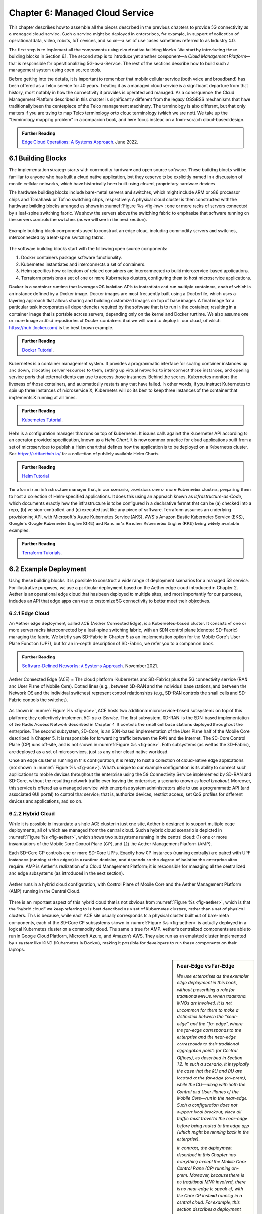 Chapter 6:  Managed Cloud Service
=================================

.. This is where we show how all the pieces can be pulled together
   into an end-to-end solution that can be deployed in enterprises as
   a managed service. 

   Current version is one edit pass beyond a cut-and-paste from the
   OPs book. Still needs a thorough edit to even out the level of
   detail and highlight the essential ideas.

   Would probably benefit from a use case (e.g., IoT) to help tie it
   all together.
   
This chapter describes how to assemble all the pieces described in the
previous chapters to provide 5G connectivity as a managed cloud
service. Such a service might be deployed in enterprises, for example,
in support of collection of operational data, video, robots, IoT
devices, and so on—a set of use cases sometimes referred to as
Industry 4.0.

The first step is to implement all the components using cloud native
building blocks. We start by introducing those building blocks in
Section 6.1. The second step is to introduce yet another component—a
*Cloud Management Platform*—that is responsible for operationalizing
5G-as-a-Service. The rest of the sections describe how to build such a
management system using open source tools.

Before getting into the details, it is important to remember that
mobile cellular service (both voice and broadband) has been offered as a
Telco service for 40 years. Treating it as a managed cloud service is
a significant departure from that history, most notably in how the
connectivity it provides is operated and managed. As a consequence,
the Cloud Management Platform described in this chapter is
significantly different from the legacy OSS/BSS mechanisms that have
traditionally been the centerpiece of the Telco management
machinery. The terminology is also different, but that only matters if
you are trying to map Telco terminology onto cloud terminology (which
we are not). We take up the "terminology mapping problem" in a
companion book, and here focus instead on a from-scratch cloud-based
design.

.. _reading_ops:
.. admonition:: Further Reading 
   
   `Edge Cloud Operations: A Systems Approach 
   <https://ops.systemsapproach.org>`__.  June 2022.

.. Should note (here or in Ch4 & 5) that you'll see "Mgmt/Orchestrator"
   in Core-specific and RAN-specific architecture diagrams. We're
   describing one "up a level" that spans both (and the fabric that
   connects them)


6.1 Building Blocks
-------------------

The implementation strategy starts with commodity hardware and open
source software. These building blocks will be familiar to anyone who
has built a cloud native application, but they deserve to be
explicitly named in a discussion of mobile cellular networks, which
have historically been built using closed, proprietary hardware
devices.

The hardware building blocks include bare-metal servers and switches,
which might include ARM or x86 processor chips and Tomahawk or Tofino
switching chips, respectively. A physical cloud cluster is then
constructed with the hardware building blocks arranged as shown in
:numref:`Figure %s <fig-hw>`: one or more racks of servers connected
by a leaf-spine switching fabric. We show the servers above the
switching fabric to emphasize that software running on the servers
controls the switches (as we will see in the next section).

.. _fig-hw:
.. figure:: figures/ops/Slide4.png
   :width: 400px
   :align: center

   Example building block components used to construct an edge cloud,
   including commodity servers and switches, interconnected by a
   leaf-spine switching fabric.

The software building blocks start with the following open source
components:

1. Docker containers package software functionality.

2. Kubernetes instantiates and interconnects a set of containers.

3. Helm specifies how collections of related containers are
   interconnected to build microservice-based applications.

4. Terraform provisions a set of one or more Kubernetes clusters,
   configuring them to host microservice applications.

Docker is a container runtime that leverages OS isolation APIs to
instantiate and run multiple containers, each of which is an instance
defined by a Docker image. Docker images are most frequently built
using a Dockerfile, which uses a layering approach that allows sharing
and building customized images on top of base images. A final image
for a particular task incorporates all dependencies required by the
software that is to run in the container, resulting in a container
image that is portable across servers, depending only on the kernel
and Docker runtime. We also assume one or more image artifact
repositories of Docker containers that we will want to deploy in our
cloud, of which `<https://hub.docker.com/>`__ is the best known
example.

.. _reading_docker:
.. admonition:: Further Reading

   `Docker Tutorial
   <https://www.docker.com/101-tutorial>`__.

Kubernetes is a container management system. It provides a
programmatic interface for scaling container instances up and down,
allocating server resources to them, setting up virtual networks to
interconnect those instances, and opening service ports that external
clients can use to access those instances. Behind the scenes,
Kubernetes monitors the liveness of those containers, and
automatically restarts any that have failed. In other words, if you
instruct Kubernetes to spin up three instances of microservice X,
Kubernetes will do its best to keep three instances of the container
that implements X running at all times.

.. _reading_k8s:
.. admonition:: Further Reading

   `Kubernetes Tutorial
   <https://kubernetes.io/docs/tutorials/kubernetes-basics/>`__.

Helm is a configuration manager that runs on top of Kubernetes. It
issues calls against the Kubernetes API according to an
operator-provided specification, known as a *Helm Chart*. It is now
common practice for cloud applications built from a set of
microservices to publish a Helm chart that defines how the application
is to be deployed on a Kubernetes cluster. See
`<https://artifacthub.io/>`__ for a collection of publicly available
Helm Charts.

.. _reading_helm:
.. admonition:: Further Reading

   `Helm Tutorial
   <https://helm.sh/docs/intro/quickstart/>`__.

Terraform is an infrastructure manager that, in our scenario,
provisions one or more Kubernetes clusters, preparing them to host a
collection of Helm-specified applications. It does this using an
approach known as *Infrastructure-as-Code*, which documents exactly
how the infrastructure is to be configured in a declarative format
that can be (a) checked into a repo, (b) version-controlled, and (c)
executed just like any piece of software.  Terraform assumes an
underlying provisioning API, with Microsoft's Azure Kubernetes Service
(AKS), AWS's Amazon Elastic Kubernetes Service (EKS), Google's Google
Kubernetes Engine (GKE) and Rancher's Rancher Kubernetes Engine (RKE)
being widely available examples.

.. _reading_terraform:
.. admonition:: Further Reading

   `Terraform Tutorials
   <https://learn.hashicorp.com/terraform>`__.

6.2 Example Deployment
----------------------

Using these building blocks, it is possible to construct a wide range
of deployment scenarios for a managed 5G service. For illustrative
purposes, we use a particular deployment based on the Aether edge
cloud introduced in Chapter 2. Aether is an operational edge cloud
that has been deployed to multiple sites, and most importantly for our
purposes, includes an API that edge apps can use to customize 5G
connectivity to better meet their objectives.

6.2.1 Edge Cloud
~~~~~~~~~~~~~~~~

An Aether edge deployment, called ACE (Aether Connected Edge), is a
Kubernetes-based cluster. It consists of one or more server racks
interconnected by a leaf-spine switching fabric, with an SDN control
plane (denoted SD-Fabric) managing the fabric. We briefly saw
SD-Fabric in Chapter 5 as an implementation option for the Mobile
Core's User Plane Function (UPF), but for an in-depth description of
SD-Fabric, we refer you to a companion book.

.. _reading_sdn:
.. admonition:: Further Reading 
   
   `Software-Defined Networks: A Systems Approach 
   <https://sdn.systemsapproach.org>`__.  November 2021.

.. _fig-ace:
.. figure:: figures/ops/Slide5.png
   :width: 350px
   :align: center

   Aether Connected Edge (ACE) = The cloud platform (Kubernetes and
   SD-Fabric) plus the 5G connectivity service (RAN and User Plane of
   Mobile Core). Dotted lines (e.g., between SD-RAN and the individual
   base stations, and between the Network OS and the individual
   switches) represent control relationships (e.g., SD-RAN controls
   the small cells and SD-Fabric controls the switches).
	
As shown in :numref:`Figure %s <fig-ace>`, ACE hosts two additional
microservice-based subsystems on top of this platform; they
collectively implement *5G-as-a-Service*. The first subsystem, SD-RAN,
is the SDN-based implementation of the Radio Access Network described
in Chapter 4. It controls the small cell base stations deployed
throughout the enterprise. The second subsystem, SD-Core, is an
SDN-based implementation of the User Plane half of the Mobile Core
described in Chapter 5. It is responsible for forwarding traffic
between the RAN and the Internet. The SD-Core Control Plane (CP) runs
off-site, and is not shown in :numref:`Figure %s <fig-ace>`. Both
subsystems (as well as the SD-Fabric), are deployed as a set of
microservices, just as any other cloud native workload.

Once an edge cluster is running in this configuration, it is ready to
host a collection of cloud-native edge applications (not shown in
:numref:`Figure %s <fig-ace>`). What’s unique to our example
configuration is its ability to connect such applications to mobile
devices throughout the enterprise using the 5G Connectivity Service
implemented by SD-RAN and SD-Core, without the resulting network
traffic ever leaving the enterprise; a scenario known as *local
breakout*.  Moreover, this service is offered as a managed service,
with enterprise system administrators able to use a programmatic API
(and associated GUI portal) to control that service; that is,
authorize devices, restrict access, set QoS profiles for different
devices and applications, and so on.

6.2.2 Hybrid Cloud
~~~~~~~~~~~~~~~~~~

While it is possible to instantiate a single ACE cluster in just one
site, Aether is designed to support multiple edge deployments, all of
which are managed from the central cloud. Such a hybrid cloud scenario
is depicted in :numref:`Figure %s <fig-aether>`, which shows two
subsystems running in the central cloud: (1) one or more
instantiations of the Mobile Core Control Plane (CP), and (2) the
Aether Management Platform (AMP).

Each SD-Core CP controls one or more SD-Core UPFs.  Exactly how CP
instances (running centrally) are paired with UPF instances (running
at the edges) is a runtime decision, and depends on the degree of
isolation the enterprise sites require. AMP is Aether's realization of
a Cloud Management Platform; it is responsible for managing all the
centralized and edge subsystems (as introduced in the next section).

.. Discuss variable number of Cores, vs one-per-metro as suggested
   earlier. This is for isolation purposes (and potentially, customization).
   

.. _fig-aether:
.. figure:: figures/ops/Slide6.png
   :width: 600px
   :align: center

   Aether runs in a hybrid cloud configuration, with Control Plane of
   Mobile Core and the Aether Management Platform (AMP) running in the
   Central Cloud.

There is an important aspect of this hybrid cloud that is not obvious
from :numref:`Figure %s <fig-aether>`, which is that the “hybrid
cloud” we keep referring to is best described as a set of Kubernetes
clusters, rather than a set of physical clusters.  This is because,
while each ACE site usually corresponds to a physical cluster built
out of bare-metal components, each of the SD-Core CP subsystems shown
in :numref:`Figure %s <fig-aether>` is actually deployed in a logical
Kubernetes cluster on a commodity cloud. The same is true for
AMP. Aether’s centralized components are able to run in Google Cloud
Platform, Microsoft Azure, and Amazon’s AWS. They also run as an
emulated cluster implemented by a system like KIND (Kubernetes in
Docker), making it possible for developers to run these components on
their laptops.

.. sidebar:: Near-Edge vs Far-Edge

   *We use enterprises as the exemplar edge deployment in this book,
   without prescribing a role for traditional MNOs. When traditional
   MNOs are involved, it is not uncommon for them to make a
   distinction between the "near-edge" and the "far-edge", where the
   far-edge corresponds to the enterprise and the near-edge
   corresponds to their traditional aggregation points (or Central
   Offices), as described in Section 1.2. In such a scenario, it is
   typically the case that the RU and DU are located at the far-edge
   (on-prem), while the CU—along with both the Control and User Planes
   of the Mobile Core—run in the near-edge. Such a configuration does
   not support local breakout, since all traffic must travel to the
   near-edge before being routed to the edge app (which might be
   running back in the enterprise).*

   *In contrast, the deployment described in this Chapter has
   everything except the Mobile Core Control Plane (CP) running
   on-prem. Moreover, because there is no traditional MNO involved,
   there is no near-edge to speak of, with the Core CP instead running
   in a central cloud. For example, this section describes a
   deployment with SD-Core (CP) running in the Google Cloud. It is the
   case, however, that the SD-Core (CP) can optionally run on-prem if
   a fully local configuration is preferred. Where each component runs
   is a configuration option.*

6.2.3 Stakeholders
~~~~~~~~~~~~~~~~~~

With the understanding that our target environment is a collection of
Kubernetes clusters—some running on bare-metal hardware at edge sites
and some running in central datacenters—there is an orthogonal issue
of how decision-making responsibility for those clusters is shared
among multiple stakeholders. Identifying the relevant stakeholders is
an important prerequisite for establishing a cloud service, and while
the example we use may not be suitable for all situations, it does
illustrate the design implications.

For Aether, we care about two primary stakeholders: (1) the *cloud
operators* who manage the hybrid cloud as a whole, and (2) the
*enterprise users* who decide on a per-site basis how to take
advantage of the local cloud resources (e.g., what edge applications
to run and how to slice connectivity resources among those apps).  We
sometimes call the latter "enterprise admins" to distinguish them from
"end-users" who might want to manage their own personal devices.

Aether is multi-tenant in the sense that it authenticates and isolates
these stakeholders, allowing each to access only those objects they
are responsible for. This makes the approach agnostic as to whether
all the edge sites belong to a single organization (with that
organization also responsible for operating the cloud), or
alternatively, there being a separate organization that offers a
managed service to a set of distinct enterprises (each of which spans
one or more sites).

There is a third stakeholder of note—third-party service
providers—which points to the larger issue of how we deploy and manage
the edge applications that take advantage of 5G-as-a-Service. The
approach Aether adopts is to expect service providers to make their
applications available either as source code (which works for open
source or in-house apps), or as standard cloud native artifacts (e.g.,
Docker images and Helm charts). Either format can be fed into the
Lifecycle Management pipeline described in Section 6.3.2. The
alternative would be for edge service providers to share operational
responsibility for the edge cloud with the cloud operator, which is
possible if the infrastructure running at the edge is either
multi-tenant or a multi-cloud.

6.2.4 Alternative Configurations
~~~~~~~~~~~~~~~~~~~~~~~~~~~~~~~~

The deployment just described is Aether in its full glory. Simpler
configurations are also possible, which makes sense in less demanding
scenarios. For example, small edge clusters can be built with only a
single switch (or two switches for resiliency), with or without
SDN-based control. And in the limit, an Aether edge can run on a
single server, which makes the SD-Fabric application unnecessary.

Another possible simplification is to co-locate both AMP and the
SD-Core CP on the edge cluster, making it possible for a complete
Aether deployment to be self-contained in a single site. Note that
doing so likely precludes a multi-site deployment.

As a final example, while we describe each ACE cluster as starting
with bare-metal (with AMP responsible for booting the hardware into a
state that is ready to host Kubernetes workloads), an alternative is
to start with an edge deployment that is managed by one of the
hyperscalers as an extension of their datacenters. Google’s Anthos,
Microsoft’s Azure Arc, and Amazon’s ECS-Anywhere are examples of such
edge cloud products. In this scenario, AMP still manages the SD-Core
and SD-RAN applications, but not the underlying platform (which may
include an alternative SD-Fabric).


6.3 Cloud Management Platform 
------------------------------

Operationalizing the hardware and software components described in the
previous two sections is the essence of what it means to offer 5G as a
*managed service*.  This responsibility falls to the Cloud Management
Platform, which in Aether corresponds to the centralized AMP component
shown in :numref:`Figure %s <fig-aether>`. AMP manages both the
distributed set of ACE clusters and one or more SD-Core CP clusters
running in the central cloud.

The following uses AMP to illustrate how to deliver 5G-as-a-Service,
but the approach generalizes because AMP is based on widely-used open
source tools. For more details about all the subsystems involved in
operationalizing an edge cloud, we refer you to the companion book
mentioned in the introduction to this chapter.

.. _fig-amp:
.. figure:: figures/ops/Slide7.png
   :width: 600px
   :align: center

   The four subsystems that comprise AMP: Resource Provisioning,
   Lifecycle Management, Service Orchestrator, and Monitoring & Telemetry.

At a high level, AMP is organized around the four subsystems shown in
:numref:`Figure %s <fig-amp>`:

* **Resource Provisioning** is responsible for initializing resources
  (e.g., servers, switches) that add, replace, or upgrade capacity.
  It configures and bootstraps both physical and virtual resources,
  bringing them up to a state so Lifecycle Management can take over
  and manage the software running on those resources.

* **Lifecycle Management** is responsible for continuous integration
  and deployment of the software components that collectively
  implement 5G-as-a-Service. It adopts the GitOps practice of
  *Configuration-as-Code*, using Helm Charts and Terraform Templates
  to specify how functionality is to be deployed and configured.

* **Service Orchestration** provides a means to manage services once
  they are operational. It defines an API that hides the
  implementation details of the underlying microservices, and is used
  to manage the provided 5G connectivity service.

* **Monitoring & Telemetry** is responsible for collecting, archiving,
  evaluating, and analyzing operational data generated by the
  underlying components. It makes it possible to diagnose and respond
  to failures, tune performance, do root cause analysis, perform
  security audits, and understand when it is necessary to provision
  additional capacity.
    
While AMP implements all four subsystems, there is an alternative
perspective worth highlighting, one in which the management platform
is characterized as having *on-line* and *off-line* components. Such a
two dimensional schematic shown in :numref:`Figure %s <fig-2D>`.
Lifecycle Management (coupled with Resource Provisioning) runs
off-line, sitting adjacent to the hybrid cloud. Operators and
Developers provision and change the system by checking code (including
configuration specs) into a repo, which in turn triggers an upgrade of
the running system. Service Orchestration (coupled with Monitoring and
Telemetry) runs on-line, layered on top of the hybrid cloud being
managed. It defines an API that can be used to read and write
parameters of the running system, which serves as a foundation for
building closed-loop control. Although not shown in the schematic, the
off-line component is also used to lifecycle-manage the on-line
components.

.. _fig-2D:
.. figure:: figures/ops/Slide11.png 
   :width: 500px 
   :align: center 

   Alternative representation of the management platform, highlighting
   the off-line and on-line aspects of cloud management.

6.3.1 Resource Provisioning
~~~~~~~~~~~~~~~~~~~~~~~~~~~~~~~~

Resource Provisioning is the process of bringing virtual and physical
resources online. For physical resources, it has both a hands-on
component (racking and connecting devices) and a bootstrap component
(configuring how the resources boot into a "ready" state). When
utilizing virtual resources (e.g., VMs instantiated on a commercial
cloud) the "rack and connect" step is carried out by a sequence of API
calls rather than a hands-on technician.

Because we want to automate the sequence of calls needed to activate
virtual infrastructure, we adopt an approach known as
*Infrastructure-as-Code*. This is where Terraform comes into play.
The general idea is to document, in a declarative format that can be
"executed", exactly what our infrastructure is to look like. The code
defines how the infrastructure is to be configured.

When a cloud is built from a combination of virtual and physical
resources, as is the case for a hybrid cloud like Aether, we need a
seamless way to accommodate both. To this end, our approach is to
first overlay a *logical structure* on top of hardware resources,
making them roughly equivalent to the virtual resources we get from a
commercial cloud provider. This results in a hybrid scenario similar
to the one shown in :numref:`Figure %s <fig-infra>`.  One way to think
about this is that the task of booting hardware into the "ready" state
involves installing and configuring several subsystems that
collectively form the cloud platform. It is this platform that
Terraform interacts with, indirectly, through a cloud provisioning API.

.. _fig-infra:
.. figure:: figures/ops/Slide12.png
    :width: 450px
    :align: center

    Resource Provisioning in a hybrid cloud that includes both
    physical and virtual resources.


6.3.2 Lifecycle Management
~~~~~~~~~~~~~~~~~~~~~~~~~~~~~~~~~~~

Lifecycle Management is concerned with updating and evolving a running
system over time. :numref:`Figure %s <fig-cicd>` gives an overview of
the pipeline/toolchain that make up the two halves of Lifecycle
Management—Continuous Integration (CI) and Continuous Deployment
(CD). The key thing to focus on is the Image and Config Repos in the
middle. They represent the “interface” between the two halves: CI
produces Docker Images and Helm Charts, storing them in the respective
Repositories, while CD consumes Docker Images and Helm Charts, pulling
them from the respective Repositories.

.. _fig-cicd:
.. figure:: figures/ops/Slide8.png
   :width: 600px
   :align: center

   Overview of the CI/CD pipeline.

The Config Repo also contains declarative specifications of the
infrastructure artifacts, specifically, the Terraform templates. These
files are input to Lifecycle Management, which implies that Terraform
gets invoked as part of CI/CD whenever these files change. In other
words, CI/CD keeps both the software-related components in the
underlying cloud platform and the microservice workloads that run on
top of that platform up to date.

.. sidebar:: Continuous Delivery vs Deployment

    *You will also hear CD refer to "Continuous Delivery" instead of
    "Continuous Deployment", but we are interested in the complete
    end-to-end process, so CD will always imply the latter in this
    book. But keep in mind that "continuous" does not necessarily mean
    "instantaneous"; there can be a variety of gating functions
    injected into the CI/CD pipeline to control when and how upgrades
    get rolled out. The important point is that all the stages in the pipeline
    are automated.*

    *So what exactly does "Continuous Delivery" mean? Arguably, it's
    redundant when coupled with "Continuous Integration" since the
    set of artifacts being produced by the CI half of the pipeline
    (e.g., Docker images) is precisely what's being delivered. There
    is no "next step" unless you also deploy those artifacts. It's
    hair-splitting, but some would argue CI is limited to testing new
    code and Continuous Delivery corresponds to the final "publish
    the artifact" step. For our purposes, we lump "publish the
    artifact" into the CI half of the pipeline.*

There are three takeaways from this overview. The first is that by
having well-defined artifacts passed between CI and CD (and between
operators responsible for resource provisioning and CD), the
subsystems are loosely coupled, and able to perform their respective
tasks independently. The second is that all authoritative state needed
to successfully build and deploy the system is contained within the
pipeline, specifically, as declarative specifications in the Config
Repo. This is the cornerstone of *Configuration-as-Code* (also known
as *GitOps*), the cloud native approach to CI/CD. The third is that
there is an opportunity for operators to apply discretion to the
pipeline, as denoted by the *"Deployment Gate"* in the Figure,
controlling what features get deployed when. (Keep in mind that
"continuous" does not necessarily mean "instantaneous"; there can be a
variety of gating functions injected into the CI/CD pipeline to
control when upgrades get rolled out.)

The third repository shown in :numref:`Figure %s <fig-cicd>` is the
Code Repo (on the far left). Developers continually check new features
and bug fixes into this repo, which triggers the CI/CD pipeline. A set
of tests and code reviews are run against these check-ins, with the
output of those tests/reviews reported back to developers, who modify
their patch sets accordingly. (These develop-and-test feedback loops
are implied by the dotted lines in :numref:`Figure %s <fig-cicd>`.)

The far right of :numref:`Figure %s <fig-cicd>` shows the set of
deployment targets, with *Staging* and *Production* called out as two
illustrative examples. The idea is that a new version of the software
is deployed first to a set of Staging clusters, where it is subjected
to realistic workloads for a period of time, and then rolled out to
the Production clusters once the Staging deployments give us
confidence that the upgrade is reliable.

Finally, two of the CI stages shown in :numref:`Figure %s <fig-cicd>`
identify a *Testing* component. One is a set of component-level tests
that are run against each patch set checked into the Code Repo. These
tests gate integration; fully merging a patch into the Code Repo
requires first passing this preliminary round of tests. Once merged,
the pipeline runs a build across all the components, and a second
round of testing happens on a *Quality Assurance (QA)*
cluster. Passing these tests gate deployment, but as just noted,
testing also happens in the Staging clusters as part of the CD end of
the pipeline.

6.3.3 Service Orchestration
~~~~~~~~~~~~~~~~~~~~~~~~~~~

Service Orchestration is responsible for managing the Kubernetes
workloads once they are up and running, which in our case means
providing a programmatic API that can be used by various stakeholders
to manage the 5G connectivity service.  As shown in :numref:`Figure %s
<fig-control>`, the Service Orchestrator hides the implementation
details of 5G connectivity, which spans four different components and
multiple clouds. It does this by providing a coherent service
interface for users, enabling them to authorize
devices and set QoS parameters on an end-to-end basis.

.. _fig-control:
.. figure:: figures/ops/Slide9.png
   :width: 400px
   :align: center

   Example use case that requires ongoing runtime control.

In other words, the Service Orchestrator defines an abstraction layer
on top of a collection of backend components, effectively turning them
into an externally visible (and controllable) cloud service. In some
situations a single backend component might implement the entirety of
a service, but in the case of 5G, which is constructed from a
collection of disaggregated components, Service Orchestration is where
we define an API that logically integrates those components into a
unified and coherent whole.  It is also an opportunity to “raise the
level of abstraction” for the underlying subsystems, hiding
unnecessary implementation details.

We describe this connectivity interface in Section 6.4. For now, our
focus is on the main issues Service Orchestration must address in
order to offer such an API.  At a high level, it must:

1. Authenticate the principal wanting to perform the operation.

2. Determine if that principal has sufficient privilege to carry out the
   operation.

3. Push the new parameter setting(s) to one or more backend components.

4. Record the specified parameter setting(s), so the new value(s)
   persist.

Central to this role is the requirement that Service Orchestration be
able to represent a set of abstract objects, which is to say, it
implements a *data model*. The API is then generated from this data
model, and persistent state associated with instances of the models is
stored in a Key/Value store. Aether uses YANG to specify the models,
in part because it is a rich language for data modeling, but also
because there is a robust collection of YANG-based tools that we can
build upon.

.. _reading_yang:
.. admonition:: Further Reading

   `YANG - A Data Modeling Language for the Network Configuration Protocol
   <https://datatracker.ietf.org/doc/html/rfc6020>`__. RFC 6020. October 2010.

Finally, changes to the model-defined parameters must be propagated to
the backend components, and in practice there is no established
API for doing this. Aether assumes gNMI as its southbound interface to
communicate configuration changes to the software services, where an
Adapter (not shown in the figure) has to be written for any services
that do not support gNMI natively.

6.3.4 Monitoring and Telemetry
~~~~~~~~~~~~~~~~~~~~~~~~~~~~~~~~~~~~~

Collecting telemetry data for a running system is an essential
function of the management platform. It enables operators to monitor
system behavior, evaluate performance, make informed provisioning
decisions, respond to failures, identify attacks, and diagnose
problems. There are three types of telemetry data—*metrics*, *logs*,
and *traces*\—along with open source software stacks available to help
collect, store, and act upon each of them.

Metrics are quantitative data about a system. These include common
performance metrics such as link bandwidth, CPU utilization, and
memory usage, but also binary results corresponding to "up" and
"down", as well as other state variables that can be encoded
numerically.  These values are produced and collected periodically
(e.g., every few seconds), either by reading a counter, or by
executing a runtime test that returns a value.  These metrics can be
associated with physical resources such as servers and switches,
virtual resources such as VMs and containers, or high-level
abstractions such as the *Connectivity Service* described in the next
section. Given these many possible sources of data, the job of the
metrics monitoring stack is to collect, archive, visualize, and
optionally analyze this data. Prometheus is a popular open source tool
for storing and querying metrics.

.. _reading_monitor:
.. admonition:: Further Reading

   `Prometheus <https://prometheus.io/docs/introduction/overview/>`__.

Logs are the qualitative data that is generated whenever a noteworthy
event occurs. This information can be used to identify problematic
operating conditions (i.e., it may trigger an alert), but more
commonly, it is used to troubleshoot problems after they have been
detected. Various system components—all the way from the low-level OS
kernel to high-level cloud services—write messages that adhere to a
well-defined format to the log. These messages include a timestamp,
which makes it possible for the logging stack to parse and correlate
messages from different components. ElasticSearch is a widely-used
tool for storing and analyzing log messages.

.. _reading_logging:
.. admonition:: Further Reading

   `ElasticSearch
   <https://www.elastic.co/elasticsearch/>`__.

Traces are a record of causal relationships (e.g., Service A calls
Service B) resulting from user-initiated transactions or jobs. They
are related to logs, but provide more specialized information about
the context in which different events happen. Tracing is
well understood in a single program, where an execution trace is
commonly recorded as an in-memory call stack, but traces are
inherently distributed across a graph of network-connected
microservices in a cloud setting. This makes the problem challenging,
but also critically important because it is often the case that the
only way to understand time-dependent phenomena—such as why a
particular resource is overloaded—is to understand how multiple
independent workflows interact with each other.  Jaeger is a popular
open source tool used for tracing.

.. _reading_tracing:
.. admonition:: Further Reading 

   `Jaeger: End-to-End Distributed Tracing 
   <https://www.jaegertracing.io/>`__. 


6.4 Connectivity API
--------------------------

.. It would be helpful to add a "usage example", maybe as a follow-on
   Section 6.5.

The visible aspect of a 5G service is the programmatic interface it
provides to users, giving them the ability to control and customize
the underlying connectivity service. This API is implemented by the
Service Orchestrator outlined in the previous section, but what we
really care about is the interface itself. Using Aether as a concrete
example, this section describes such an API.

Like many cloud services, the API for 5G-as-a-Service is RESTful.
This means it supports REST's GET, POST, PATCH, and DELETE operations
on a set of resources (objects):

* GET: Retrieve an object.
* POST: Create an object.
* PUT,  PATCH: Modify an existing object.
* DELETE: Delete an object.

Each object, in turn, is typically defined by a data model.  In Aether
this model is specified in YANG, but rather than dive into the
particulars of YANG, this section describes the models informally by
describing the relevant fields.

Every object contains an `id` field that is used to uniquely identify
the object.  Some objects contain references to other objects. For
example, many objects contain references to the `Enterprise` object,
which allows them to be associated with a particular enterprise. That
is, references are constructed using the `id` field of the referenced
object. 

In addition to the `id` field, several other fields are also common to
all models. These include:

* `description`: A human-readable description, used to store additional context about the object.
* `display-name`: A human-readable name that is shown in the GUI.

As these fields are common to all models, we omit them from the
per-model descriptions that follow. Note that we use upper case to
denote a model (e.g., `Enterprise`) and lower case to denote a field
within a model (e.g., `enterprise`).

6.4.1 Enterprises
~~~~~~~~~~~~~~~~~

Aether is deployed in enterprises, and so needs to define a
representative set of organizational abstractions. These include
`Enterprise`, which forms the root of a customer-specific
hierarchy. The `Enterprise` model is referenced by many other objects,
and allows those objects to be scoped to a particular Enterprise for
ownership and role-based access control purposes. `Enterprise`
contains the following fields:

* `connectivity-service`: A list of backend subsystems that implement
  connectivity for this enterprise. This list corresponds to the API
  endpoint for the SD-Core, SD-Fabric, and SD-RAN components.

`Enterprises` are further divided into `Sites`. A site is a
point-of-presence for an `Enterprise` and may be either physical or
logical (i.e., a single geographic location could contain several
logical sites). The`Site` model, in turn, contains the following
fields:

* `enterprise`: A link to the `Enterprise` that owns this site.
* `imsi-definition`: A description of how IMSIs are constructed for
  this site. It consists of the following sub-fields:

   * `mcc`: Mobile country code.
   * `mnc`: Mobile network code.
   * `enterprise`: A numeric enterprise id.
   * `format`: A mask that defines how the above three fields are
     encoded in an IMSI. For example `CCCNNNEEESSSSSS` specifies an
     IMSI with a 3-digit MCC, a 3-digit MNC, a 3-digit ENT, and a 6-digit
     subscriber.

As a reminder, an IMSI is burned into every SIM card, and is used to
identify and locate UEs throughout the global cellular network.

6.4.2 Slices
~~~~~~~~~~~~

Aether models 5G connectivity as a `Slice`, which represents an
isolated communication channel (and associated QoS parameters) that
connects a set of devices (modeled as a `Device-Group`) to a set of
applications (each of which is modeled as an `Application`).  For
example, an enterprise might configure one slice to carry IoT traffic
and another slice to carry video traffic. The `Slice` model has the
following fields:

* `device-group`: A list of `Device-Group` objects that can participate in this `Slice`. Each
  entry in the list contains both the reference to the `Device-Group` as well as an `enable`
  field which may be used to temporarily remove access to the group.

* `application`: A list of `Application` objects that are either allowed or denied for this
  `Slice`. Each entry in the list contains both a reference to the `Application` as well as an
  `allow` field which can be set to `true` to allow the application or `false` to deny it.
* `template`: Reference to the `Template` that was used to initialize this `Slice`.
* `upf`: Reference to the User Plane Function (`UPF`) that should be
  used to process packets for this `Slice`. Multiple `Slices` may share
  a single `UPF`.
* `enterprise`: Reference to the `Enterprise` that owns this `Slice`.
* `site`: Reference to the `Site` where this `Slice` is deployed.
* `sst`, `sd`: 3GPP-defined slice identifiers assigned by the operations team.
* `mbr.uplink`, `mbr.downlink`, `mbr.uplink-burst-size`,
  `mbr.downlink-burst-size`.  Maximum bit-rate and burst sizes for
  this slice.
  
The rate-related parameters are initialized using a selected
`template`, as described below, but these values may be changed at
runtime. Also note that this example illustrates how modeling can be
used to enforce invariants, in this case, that the `Site` of the `UPF`
and `Device-Group` must match the `Site` of the `Slice`. That is, the
physical devices that connect to a slice and the UPF that implements
the core segment of the slice must be constrained to a single physical
location.

At one end of a Slice is a `Device-Group`, which identifies a set of
devices that are allowed to use the Slice to connect to various
applications. The `Device-Group` model contains the following fields:

* `imsis`: A list of IMSI ranges. Each range has the following
  fields:

   * `name`: Name of the range. Used as a key.
   * `imsi-range-from`: First IMSI in the range.
   * `imsi-range-to`: Last IMSI in the range. Can be omitted if
     the range only contains one IMSI.
* `ip-domain`: Reference to an `IP-Domain` object that describes the
  IP and DNS settings for UEs within this group.
* `site`: Reference to the site where this `Device-Group` may be
  used. (This field indirectly identifies the `Enterprise` since a
  `Site` contains a reference to `Enterprise`.) 
* `mbr.uplink`, `mbr.downlink`: Maximum bit-rate for the device group.
* `traffic-class`: The traffic class to be used for devices in this group.  

At the other end of a Slice is a list of `Application` objects, which
specifies the endpoints for the program devices talk to. The
`Application` model contains the following fields:

* `address`: The DNS name or IP address of the endpoint.
* `endpoint`: A list of endpoints. Each has the following
  fields:

   * `name`: Name of the endpoint. Used as a key.
   * `port-start`: Starting port number.
   * `port-end`: Ending port number.
   * `protocol`:  Protocol (`TCP|UDP`) for the endpoint.
   * `mbr.uplink`, `mbr.downlink`: Maximum bitrate for devices communicating with this
     application.
   * `traffic-class`: Traffic class for devices communicating with this application.

* `enterprise`: Link to an `Enterprise` object that owns this
  application. May be left empty to indicate a global application that
  may be used by multiple enterprises.

Note that Aether's *Slice* abstraction is similar to 3GPP's
specification of a "slice", but the `Slice` model includes a
combination of 3GPP-specified identifiers (e.g., `sst` and `sd`), and
details about the underlying implementation (e.g., `upf` denotes the
UPF implementation for the Core's user plane). The `Slice` model also
includes fields related to RAN slicing, with the Service Orchestrator
responsible for stitching together end-to-end connectivity across the
RAN, Core, and Fabric.

6.4.3 QoS Profiles
~~~~~~~~~~~~~~~~~~



Associated with each Slice is a QoS-related profile that governs how
traffic carried by that slice is to be treated. This starts with a
`Template` model, which defines the valid (accepted) connectivity
settings. The Aether Operations team is responsible for defining these (the
features they offer must be supported by the backend subsystems), with
enterprises selecting the template they want applied to any instances
of the connectivity service they create (e.g., via a drop-down
menu). That is, templates are used to initialize `Slice` objects. The
`Template` model has the following fields:

* `sst`, `sd`: Slice identifiers, as specified by 3GPP.
* `mbr.uplink`, `mbr.downlink`: Maximum uplink and downlink bandwidth.
* `mbr.uplink-burst-size`, `mbr.downlink-burst-size`: Maximum burst size.
* `traffic-class`: Link to a `Traffic-Class` object that describes the
  type of traffic.

You will see that the `Device-Group` and `Application` models include
similar fields. The idea is that QoS parameters are established for
the slice as a whole (based on the selected `Template`) and then
individual devices and applications connected to that slice can define
their own, more-restrictive QoS parameters on an instance-by-instance
basis.
  
Finally, the `Traffic-Class` model specifies the classes of traffic,
and includes the following fields:

* `arp`: Allocation and retention priority.
* `qci`: QoS class identifier.
* `pelr`: Packet error loss rate.
* `pdb`: Packet delay budget.

6.4.4 Other Models
~~~~~~~~~~~~~~~~~~

The above description references other models, which we do not fully
describe here. They include `AP-List`, which specifies a list of
access points (radios); `IP-Domain`, which specifies IP and DNS
settings; and `UPF`, which specifies the User Plane Function (the data
plane element of the SD-Core) that is to forward packets on behalf of
this particular instance of the connectivity service. The `UPF` model
is necessary because Aether supports two different implementations:
one runs as a microservice on a server and the other runs as a P4
program loaded into the switching fabric. Both implementations are
described in Chapter 5.
